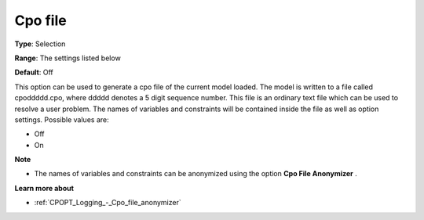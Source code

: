 .. _CPOPT_Logging_-_Cpo_file:


Cpo file
========



**Type**:	Selection	

**Range**:	The settings listed below	

**Default**:	Off	



This option can be used to generate a cpo file of the current model loaded. The model is written to a file called cpoddddd.cpo, where ddddd denotes a 5 digit sequence number. This file is an ordinary text file which can be used to resolve a user problem. The names of variables and constraints will be contained inside the file as well as option settings. Possible values are:



*	Off
*	On




**Note** 

*	The names of variables and constraints can be anonymized using the option **Cpo File Anonymizer** .




**Learn more about** 

*	:ref:`CPOPT_Logging_-_Cpo_file_anonymizer` 
